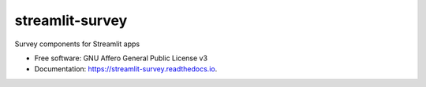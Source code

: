================
streamlit-survey
================


.. image:: https://img.shields.io/pypi/v/streamlit_survey.svg
        :target: https://pypi.python.org/pypi/streamlit_survey

.. image:: https://readthedocs.org/projects/streamlit-survey/badge/?version=latest
        :target: https://streamlit-survey.readthedocs.io/en/latest/?version=latest
        :alt: Documentation Status


Survey components for Streamlit apps


* Free software: GNU Affero General Public License v3
* Documentation: https://streamlit-survey.readthedocs.io.
